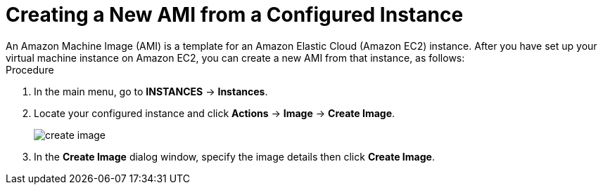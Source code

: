 
[[_amazon_ec2_creating_ami_proc]]
= Creating a New AMI from a Configured Instance
An Amazon Machine Image (AMI) is a template for an Amazon Elastic Cloud (Amazon EC2) instance. After you have set up your virtual machine instance on Amazon EC2, you can create a new AMI from that instance, as follows:

.Procedure
. In the main menu, go to *INSTANCES* -> *Instances*.
. Locate your configured instance and click *Actions* -> *Image* -> *Create Image*.
+
image::create-image.png[]

. In the *Create Image* dialog window, specify the image details then click *Create Image*.